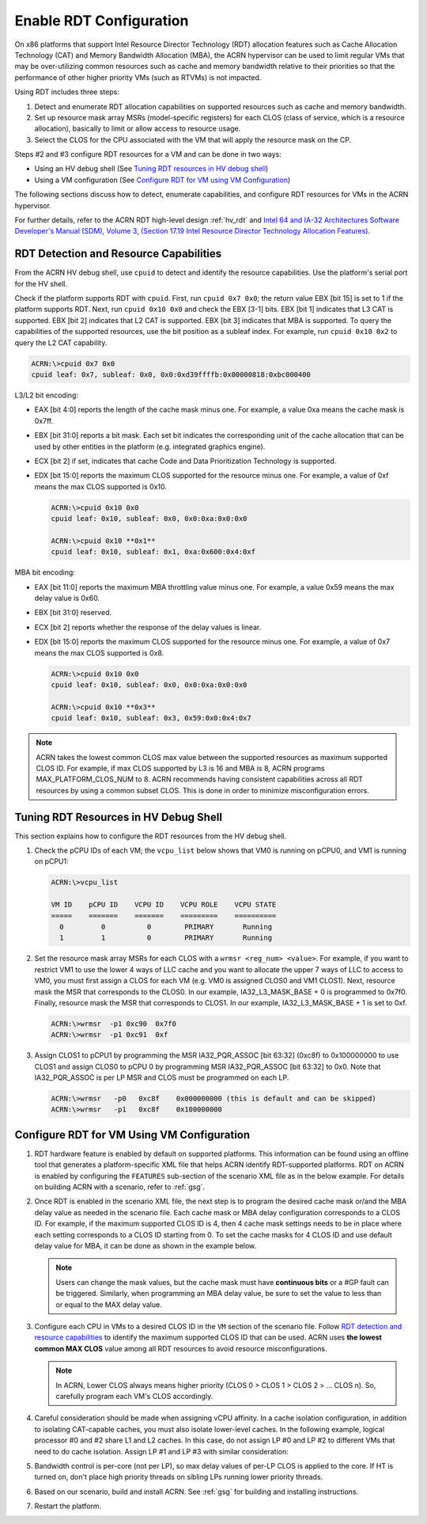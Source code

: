.. _rdt_configuration:

Enable RDT Configuration
########################

On x86 platforms that support Intel Resource Director Technology (RDT)
allocation features such as Cache Allocation Technology (CAT) and Memory
Bandwidth Allocation (MBA), the ACRN hypervisor can be used to limit regular
VMs that may be over-utilizing common resources such as cache and memory
bandwidth relative to their priorities so that the performance of other
higher priority VMs (such as RTVMs) is not impacted.

Using RDT includes three steps:

1. Detect and enumerate RDT allocation capabilities on supported
   resources such as cache and memory bandwidth.
#. Set up resource mask array MSRs (model-specific registers) for each
   CLOS (class of service, which is a resource allocation), basically to
   limit or allow access to resource usage.
#. Select the CLOS for the CPU associated with the VM that will apply
   the resource mask on the CP.

Steps #2 and #3 configure RDT resources for a VM and can be done in two ways:

* Using an HV debug shell (See `Tuning RDT resources in HV debug shell`_)
* Using a VM configuration (See `Configure RDT for VM using VM Configuration`_)

The following sections discuss how to detect, enumerate capabilities, and
configure RDT resources for VMs in the ACRN hypervisor.

For further details, refer to the ACRN RDT high-level design :ref:`hv_rdt` and
`Intel 64 and IA-32 Architectures Software Developer's Manual (SDM), Volume 3,
(Section 17.19 Intel Resource Director Technology Allocation Features)
<https://www.intel.com/content/www/us/en/developer/articles/technical/intel-sdm.html>`_.

.. _rdt_detection_capabilities:

RDT Detection and Resource Capabilities
***************************************
From the ACRN HV debug shell, use ``cpuid`` to detect and identify the
resource capabilities. Use the platform's serial port for the HV shell.

Check if the platform supports RDT with ``cpuid``. First, run
``cpuid 0x7 0x0``; the return value EBX [bit 15] is set to 1 if the
platform supports RDT. Next, run ``cpuid 0x10 0x0`` and check the EBX
[3-1] bits.  EBX [bit 1] indicates that L3 CAT is supported. EBX [bit 2]
indicates that L2 CAT is supported. EBX [bit 3] indicates that MBA is
supported. To query the capabilities of the supported resources, use the
bit position as a subleaf index. For example, run ``cpuid 0x10 0x2`` to
query the L2 CAT capability.

.. code-block:: none

   ACRN:\>cpuid 0x7 0x0
   cpuid leaf: 0x7, subleaf: 0x0, 0x0:0xd39ffffb:0x00000818:0xbc000400

L3/L2 bit encoding:

* EAX [bit 4:0] reports the length of the cache mask minus one. For
  example, a value 0xa means the cache mask is 0x7ff.
* EBX [bit 31:0] reports a bit mask. Each set bit indicates the
  corresponding unit of the cache allocation that can be used by other
  entities in the platform (e.g. integrated graphics engine).
* ECX [bit 2] if set, indicates that cache Code and Data Prioritization
  Technology is supported.
* EDX [bit 15:0] reports the maximum CLOS supported for the resource
  minus one. For example, a value of 0xf means the max CLOS supported
  is 0x10.

  .. code-block:: none

     ACRN:\>cpuid 0x10 0x0
     cpuid leaf: 0x10, subleaf: 0x0, 0x0:0xa:0x0:0x0

     ACRN:\>cpuid 0x10 **0x1**
     cpuid leaf: 0x10, subleaf: 0x1, 0xa:0x600:0x4:0xf

MBA bit encoding:

* EAX [bit 11:0] reports the maximum MBA throttling value minus one. For example, a value 0x59 means the max delay value is 0x60.
* EBX [bit 31:0] reserved.
* ECX [bit 2] reports whether the response of the delay values is linear.
* EDX [bit 15:0] reports the maximum CLOS supported for the resource minus one. For example, a value of 0x7 means the max CLOS supported is 0x8.

  .. code-block:: none

     ACRN:\>cpuid 0x10 0x0
     cpuid leaf: 0x10, subleaf: 0x0, 0x0:0xa:0x0:0x0

     ACRN:\>cpuid 0x10 **0x3**
     cpuid leaf: 0x10, subleaf: 0x3, 0x59:0x0:0x4:0x7

.. note::
   ACRN takes the lowest common CLOS max value between the supported
   resources as maximum supported CLOS ID. For example, if max CLOS
   supported by L3 is 16 and MBA is 8, ACRN programs MAX_PLATFORM_CLOS_NUM
   to 8. ACRN recommends having consistent capabilities across all RDT
   resources by using a common subset CLOS. This is done in order to minimize
   misconfiguration errors.

Tuning RDT Resources in HV Debug Shell
**************************************
This section explains how to configure the RDT resources from the HV debug
shell.

#. Check the pCPU IDs of each VM; the ``vcpu_list`` below shows that VM0 is
   running on pCPU0, and VM1 is running on pCPU1:

   .. code-block:: none

      ACRN:\>vcpu_list

      VM ID    pCPU ID    VCPU ID    VCPU ROLE    VCPU STATE
      =====    =======    =======    =========    ==========
        0         0          0        PRIMARY       Running
        1         1          0        PRIMARY       Running

#. Set the resource mask array MSRs for each CLOS with a ``wrmsr <reg_num> <value>``.
   For example, if you want to restrict VM1 to use the
   lower 4 ways of LLC cache and you want to allocate the upper 7 ways of
   LLC to access to VM0, you must first assign a CLOS for each VM (e.g. VM0
   is assigned CLOS0 and VM1 CLOS1). Next, resource mask the MSR that
   corresponds to the CLOS0. In our example, IA32_L3_MASK_BASE + 0 is
   programmed to 0x7f0. Finally, resource mask the MSR that corresponds to
   CLOS1. In our example, IA32_L3_MASK_BASE + 1 is set to 0xf.

   .. code-block:: none

      ACRN:\>wrmsr  -p1 0xc90  0x7f0
      ACRN:\>wrmsr  -p1 0xc91  0xf

#. Assign CLOS1 to pCPU1 by programming the MSR IA32_PQR_ASSOC [bit 63:32]
   (0xc8f) to 0x100000000 to use CLOS1 and assign CLOS0 to pCPU 0 by
   programming MSR IA32_PQR_ASSOC [bit 63:32] to 0x0. Note that
   IA32_PQR_ASSOC is per LP MSR and CLOS must be programmed on each LP.

   .. code-block:: none

      ACRN:\>wrmsr   -p0   0xc8f    0x000000000 (this is default and can be skipped)
      ACRN:\>wrmsr   -p1   0xc8f    0x100000000

.. _rdt_vm_configuration:

Configure RDT for VM Using VM Configuration
*******************************************

#. RDT hardware feature is enabled by default on supported platforms. This
   information can be found using an offline tool that generates a
   platform-specific XML file that helps ACRN identify RDT-supported
   platforms. RDT on ACRN is enabled by configuring the ``FEATURES``
   sub-section of the scenario XML file as in the below example. For
   details on building ACRN with a scenario, refer  to :ref:`gsg`.

   .. code-block:: none
      :emphasize-lines: 6

      <FEATURES>
         <RELOC>y</RELOC>
         <SCHEDULER>SCHED_BVT</SCHEDULER>
         <MULTIBOOT2>y</MULTIBOOT2>
         <RDT>
            <RDT_ENABLED>y</RDT_ENABLED>
            <CDP_ENABLED>n</CDP_ENABLED>
            <CLOS_MASK></CLOS_MASK>
            <MBA_DELAY></MBA_DELAY>
         </RDT>

#. Once RDT is enabled in the scenario XML file, the next step is to program
   the desired cache mask or/and the MBA delay value as needed in the
   scenario file. Each cache mask or MBA delay configuration corresponds
   to a CLOS ID. For example, if the maximum supported CLOS ID is 4, then 4
   cache mask settings needs to be in place where each setting corresponds
   to a CLOS ID starting from 0. To set the cache masks for 4 CLOS ID and
   use default delay value for MBA, it can be done as shown in the example below.

   .. code-block:: none
      :emphasize-lines: 8,9,10,11,12

      <FEATURES>
         <RELOC>y</RELOC>
         <SCHEDULER>SCHED_BVT</SCHEDULER>
         <MULTIBOOT2>y</MULTIBOOT2>
         <RDT>
            <RDT_ENABLED>y</RDT_ENABLED>
            <CDP_ENABLED>n</CDP_ENABLED>
            <CLOS_MASK>0xff</CLOS_MASK>
            <CLOS_MASK>0x3f</CLOS_MASK>
            <CLOS_MASK>0xf</CLOS_MASK>
            <CLOS_MASK>0x3</CLOS_MASK>
            <MBA_DELAY>0</MBA_DELAY>
         </RDT>

   .. note::
      Users can change the mask values, but the cache mask must have
      **continuous bits** or a #GP fault can be triggered. Similarly, when
      programming an MBA delay value, be sure to set the value to less than or
      equal to the MAX delay value.

#. Configure each CPU in VMs to a desired CLOS ID in the ``VM`` section of the
   scenario file. Follow `RDT detection and resource capabilities`_
   to identify the maximum supported CLOS ID that can be used. ACRN uses
   **the lowest common MAX CLOS** value among all RDT resources to avoid
   resource misconfigurations.

   .. code-block:: none
      :emphasize-lines: 5,6,7,8

      <vm id="0">
         <vm_type readonly="true">PRE_STD_VM</vm_type>
         <name>ACRN PRE-LAUNCHED VM0</name>
         <clos>
            <vcpu_clos>0</vcpu_clos>
            <vcpu_clos>1</vcpu_clos>
         </clos>
      </vm>

   .. note::
      In ACRN, Lower CLOS always means higher priority (CLOS 0 > CLOS 1 > CLOS 2 > ... CLOS n).
      So, carefully program each VM's CLOS accordingly.

#. Careful consideration should be made when assigning vCPU affinity. In
   a cache isolation configuration, in addition to isolating CAT-capable
   caches, you must also isolate lower-level caches. In the following
   example, logical processor #0 and #2 share L1 and L2 caches. In this
   case, do not assign LP #0 and LP #2 to different VMs that need to do
   cache isolation. Assign LP #1 and LP #3 with similar consideration:

   .. code-block:: none
      :emphasize-lines: 3

      # lstopo-no-graphics -v
      Package L#0 (P#0 CPUVendor=GenuineIntel CPUFamilyNumber=6 CPUModelNumber=142)
        L3Cache L#0 (size=3072KB linesize=64 ways=12 Inclusive=1)
          L2Cache L#0 (size=256KB linesize=64 ways=4 Inclusive=0)
            L1dCache L#0 (size=32KB linesize=64 ways=8 Inclusive=0)
              L1iCache L#0 (size=32KB linesize=64 ways=8 Inclusive=0)
                Core L#0 (P#0)
                  PU L#0 (P#0)
                  PU L#1 (P#2)
          L2Cache L#1 (size=256KB linesize=64 ways=4 Inclusive=0)
            L1dCache L#1 (size=32KB linesize=64 ways=8 Inclusive=0)
              L1iCache L#1 (size=32KB linesize=64 ways=8 Inclusive=0)
                Core L#1 (P#1)
                  PU L#2 (P#1)
                  PU L#3 (P#3)

#. Bandwidth control is per-core (not per LP), so max delay values of
   per-LP CLOS is applied to the core. If HT is turned on, don't place high
   priority threads on sibling LPs running lower priority threads.

#. Based on our scenario, build and install ACRN. See :ref:`gsg`
   for building and installing instructions.

#. Restart the platform.
